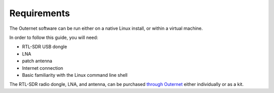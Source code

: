 Requirements
============

The Outernet software can be run either on a native Linux install, or within a
virtual machine.

In order to follow this guide, you will need:

- RTL-SDR USB dongle
- LNA
- patch antenna
- Internet connection
- Basic familiarity with the Linux command line shell

The RTL-SDR radio dongle, LNA, and antenna, can be purchased `through Outernet
<https://outernet.is/products>`_ either individually or as a kit.
